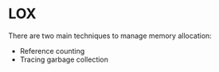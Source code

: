 * LOX 
  :PROPERTIES:
  :Created: <2023-05-01 Mon>
  :END:

  There are two main techniques to manage memory allocation:
  - Reference counting
  - Tracing garbage collection

  
